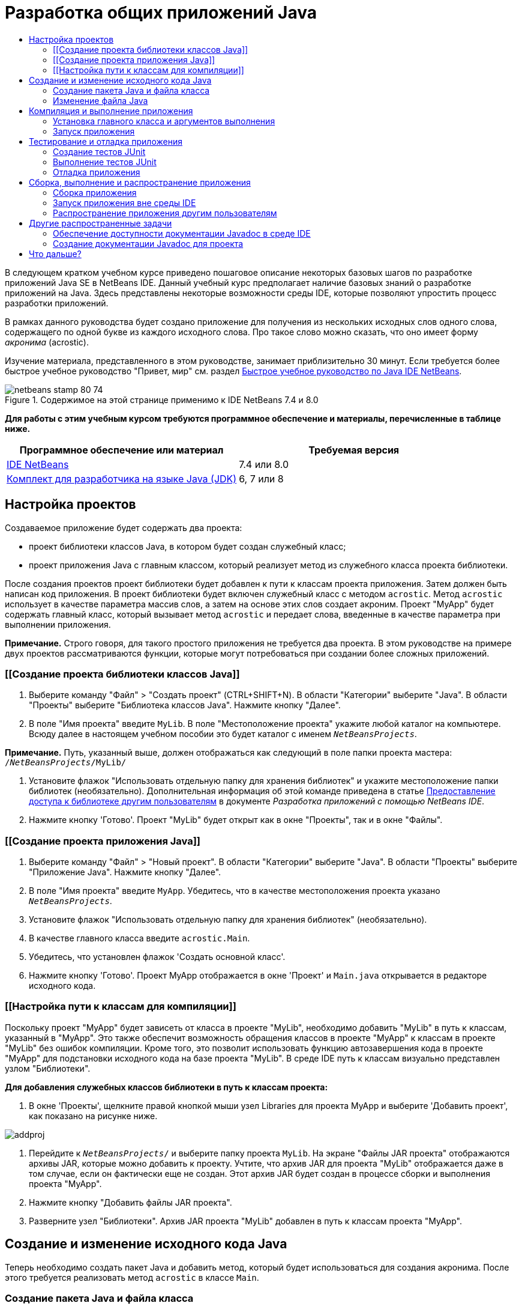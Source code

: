 // 
//     Licensed to the Apache Software Foundation (ASF) under one
//     or more contributor license agreements.  See the NOTICE file
//     distributed with this work for additional information
//     regarding copyright ownership.  The ASF licenses this file
//     to you under the Apache License, Version 2.0 (the
//     "License"); you may not use this file except in compliance
//     with the License.  You may obtain a copy of the License at
// 
//       http://www.apache.org/licenses/LICENSE-2.0
// 
//     Unless required by applicable law or agreed to in writing,
//     software distributed under the License is distributed on an
//     "AS IS" BASIS, WITHOUT WARRANTIES OR CONDITIONS OF ANY
//     KIND, either express or implied.  See the License for the
//     specific language governing permissions and limitations
//     under the License.
//

= Разработка общих приложений Java
:jbake-type: tutorial
:jbake-tags: tutorials 
:jbake-status: published
:syntax: true
:toc: left
:toc-title:
:description: Разработка общих приложений Java - Apache NetBeans
:keywords: Apache NetBeans, Tutorials, Разработка общих приложений Java

В следующем кратком учебном курсе приведено пошаговое описание некоторых базовых шагов по разработке приложений Java SE в NetBeans IDE. Данный учебный курс предполагает наличие базовых знаний о разработке приложений на Java. Здесь представлены некоторые возможности среды IDE, которые позволяют упростить процесс разработки приложений.

В рамках данного руководства будет создано приложение для получения из нескольких исходных слов одного слова, содержащего по одной букве из каждого исходного слова. Про такое слово можно сказать, что оно имеет форму _акронима_ (acrostic).

Изучение материала, представленного в этом руководстве, занимает приблизительно 30 минут. Если требуется более быстрое учебное руководство "Привет, мир" см. раздел link:quickstart.html[+Быстрое учебное руководство по Java IDE NetBeans+].


image::images/netbeans-stamp-80-74.png[title="Содержимое на этой странице применимо к IDE NetBeans 7.4 и 8.0"]


*Для работы с этим учебным курсом требуются программное обеспечение и материалы, перечисленные в таблице ниже.*

|===
|Программное обеспечение или материал |Требуемая версия 

|link:https://netbeans.org/downloads/index.html[+IDE NetBeans+] |7.4 или 8.0 

|link:http://www.oracle.com/technetwork/java/javase/downloads/index.html[+Комплект для разработчика на языке Java (JDK)+] |6, 7 или 8 
|===


== Настройка проектов 

Создаваемое приложение будет содержать два проекта:

* проект библиотеки классов Java, в котором будет создан служебный класс;
* проект приложения Java с главным классом, который реализует метод из служебного класса проекта библиотеки.

После создания проектов проект библиотеки будет добавлен к пути к классам проекта приложения. Затем должен быть написан код приложения. В проект библиотеки будет включен служебный класс с методом `acrostic`. Метод `acrostic` использует в качестве параметра массив слов, а затем на основе этих слов создает акроним. Проект "MyApp" будет содержать главный класс, который вызывает метод `acrostic` и передает слова, введенные в качестве параметра при выполнении приложения.

*Примечание.* Строго говоря, для такого простого приложения не требуется два проекта. В этом руководстве на примере двух проектов рассматриваются функции, которые могут потребоваться при создании более сложных приложений.


=== [[Создание проекта библиотеки классов Java]] 

1. Выберите команду "Файл" > "Создать проект" (CTRL+SHIFT+N). В области "Категории" выберите "Java". В области "Проекты" выберите "Библиотека классов Java". Нажмите кнопку "Далее".
2. В поле "Имя проекта" введите `MyLib`. В поле "Местоположение проекта" укажите любой каталог на компьютере. Всюду далее в настоящем учебном пособии это будет каталог с именем `_NetBeansProjects_`.

*Примечание.* Путь, указанный выше, должен отображаться как следующий в поле папки проекта мастера: `` /`_NetBeansProjects_`/MyLib/ ``

3. Установите флажок "Использовать отдельную папку для хранения библиотек" и укажите местоположение папки библиотек (необязательно). Дополнительная информация об этой команде приведена в статье link:http://www.oracle.com/pls/topic/lookup?ctx=nb8000&id=NBDAG455[+Предоставление доступа к библиотеке другим пользователям+] в документе _Разработка приложений с помощью NetBeans IDE_.
4. Нажмите кнопку 'Готово'. Проект "MyLib" будет открыт как в окне "Проекты", так и в окне "Файлы".


=== [[Создание проекта приложения Java]] 

1. Выберите команду "Файл" > "Новый проект". В области "Категории" выберите "Java". В области "Проекты" выберите "Приложение Java". Нажмите кнопку "Далее".
2. В поле "Имя проекта" введите `MyApp`. Убедитесь, что в качестве местоположения проекта указано `_NetBeansProjects_`.
3. Установите флажок "Использовать отдельную папку для хранения библиотек" (необязательно).
4. В качестве главного класса введите `acrostic.Main`.
5. Убедитесь, что установлен флажок 'Создать основной класс'.
6. Нажмите кнопку 'Готово'. Проект MyApp отображается в окне 'Проект' и `Main.java` открывается в редакторе исходного кода.


=== [[Настройка пути к классам для компиляции]] 

Поскольку проект "MyApp" будет зависеть от класса в проекте "MyLib", необходимо добавить "MyLib" в путь к классам, указанный в "MyApp". Это также обеспечит возможность обращения классов в проекте "MyApp" к классам в проекте "MyLib" без ошибок компиляции. Кроме того, это позволит использовать функцию автозавершения кода в проекте "MyApp" для подстановки исходного кода на базе проекта "MyLib". В среде IDE путь к классам визуально представлен узлом "Библиотеки".

*Для добавления служебных классов библиотеки в путь к классам проекта:*

1. В окне 'Проекты', щелкните правой кнопкой мыши узел Libraries для проекта MyApp и выберите 'Добавить проект', как показано на рисунке ниже.

image::images/addproj.png[]

2. Перейдите к `_NetBeansProjects_/` и выберите папку проекта `MyLib`. На экране "Файлы JAR проекта" отображаются архивы JAR, которые можно добавить к проекту. Учтите, что архив JAR для проекта "MyLib" отображается даже в том случае, если он фактически еще не создан. Этот архив JAR будет создан в процессе сборки и выполнения проекта "MyApp".
3. Нажмите кнопку "Добавить файлы JAR проекта".
4. Разверните узел "Библиотеки". Архив JAR проекта "MyLib" добавлен в путь к классам проекта "MyApp".


== Создание и изменение исходного кода Java 

Теперь необходимо создать пакет Java и добавить метод, который будет использоваться для создания акронима. После этого требуется реализовать метод `acrostic` в классе `Main`.


=== Создание пакета Java и файла класса

1. Щелкните правой кнопкой мыши узел проекта "MyLib" и выберите "Создать > Класс Java". Введите имя нового класса `LibClass`, затем введите `org.me.mylib` в поле "Пакет" и нажмите кнопку "Готово". `LibClass.java` открывается в редакторе исходного кода.
2. В `LibClass.java` установите курсор на строке после объявления класса (`public class LibClass {`).
3. Введите или вставьте следующий код метода: 

[source,java]
----

    public static String acrostic(String[] args) {
        StringBuffer b = new StringBuffer();
        for (int i = 0; i < args.length; i++) {
            if (args[i].length() > i) {
                b.append(args[i].charAt(i));
            } else {
                b.append('?');
            }
        }
        return b.toString();
                }
----
4. Если вставленный код отформатирован неправильно, нажмите сочетание клавиш ALT+SHIFT+F для переформатирования всего файла.
5. Для сохранения файла нажмите сочетание клавиш CTRL+S.


=== Изменение файла Java

Теперь добавим код в `Main.java`. При этом в редакторе исходного кода отображаются функции автозавершения кода и шаблона кода (сокращения).

1. Перейдите на вкладку `Main.java` в редакторе исходного кода. Если он еще не открыт, разверните узел "MyApp > Исходные файлы > acrostic" в окне "Проекты" и дважды щелкните `Main.java`.
2. Удалите комментарий `// TODO code application logic here` в методе `main`.
3. Вместо этого комментария введите следующее:

[source,java]
----

String result = Li
----

Установите курсор сразу же после `Li`. Теперь можно воспользоваться функцией автозавершения кода для подстановки `LibClass` вместо `Li`.

4. Нажмите сочетание клавиш CTRL+ПРОБЕЛ для вызова окна автозавершения кода.

Появится небольшой список допустимых подстановок. Однако требуемого класса `LibClass` там может не оказаться.

5. Для просмотра расширенного списка возможных соответствий еще раз нажмите сочетание клавиш CTRL+ПРОБЕЛ.

Класс `LibClass` должен находиться в этом списке.

6. Выберите `LibClass` и нажмите ENTER. Оставшаяся часть имени класса будет автоматически подставлена в код средой IDE. Кроме того, для этого класса также автоматически создается оператор импорта.

*Примечание.* В IDE также открывается поле над полем завершения кода, в котором отображаются данные Javadoc для выбранного класса или пакета. Поскольку для этого пакета документация Javadoc отсутствует, в поле отображается сообщение "Не удалось найти сообщение Javadoc".

7. В главном методе введите точку (.) после записи `LibClass`. Снова появится поле автозавершения кода.
8. Выберите метод `acrostic(String[]args)` и нажмите ENTER. После автоматического заполнения метода `acrostic` появится выделенный параметр `args`.
9. Нажмите ENTER для подтверждения параметра `args`.
10. Введите точку с запятой (;).

Последняя строка должна выглядеть следующим образом.


[source,java]
----

String result = LibClass.acrostic(args);
----
11. Нажмите ENTER для вставки новой строки. Затем введите `sout` и нажмите клавишу TAB. Сокращение `sout` расширяется до `System.out.println("");`, а курсор устанавливается между кавычками. Введите `Result =` в кавычках и `+ result` после закрывающей кавычки.

Последняя строка должна выглядеть следующим образом.


[source,java]
----

System.out.println("Result = " + result);
----
12. Для сохранения файла нажмите сочетание клавиш CTRL+S.

*Примечание.* `sout` является одним из многих шаблонов кода, доступных в редакторе исходного кода. Чтобы найти и изменить список шаблонов кода, выберите "Средства > Параметры > Редактор > Шаблон кода".


== Компиляция и выполнение приложения 

Теперь для выполнения проекта необходимо указать главный класс и аргументы выполнения.

*Примечание.* По умолчанию проекты создаются с включенной функцией 'Компилировать при сохранении', поэтому пользователям не нужно сначала компилировать сначала собственный код для запуска приложения в IDE. Дополнительные сведения см. в статье link:http://www.oracle.com/pls/topic/lookup?ctx=nb8000&id=NBDAG525[+Компиляция отдельного файла Java+] в документе _Разработка приложений в IDE NetBeans_.


=== Установка главного класса и аргументов выполнения

Выходные данные программы зависят от аргументов, передаваемых при выполнении программы. В качестве аргументов будет использоваться пять слов, на основе которых будет создан акроним "Hello". Получаемое слово будет состоять из первой буквы первого слова, второй буквы второго слова, третьей буквы третьего слова и т.д.

*Добавление аргументов для IDE с целью использования при выполнении приложения:*

1. Щелкните правой кнопкой мыши узел проекта "MyApp", выберите команду "Свойства", а затем выберите узел "Выполнить" в левой области диалогового окна.

В качестве главного класса должен быть указан `acrostic.Main`.

2. Введите `However we all feel zealous ` в поле "Аргументы" и нажмите кнопку "ОК".


=== Запуск приложения

Приложение создано. Теперь с помощью аргументов выполнения можно протестировать работу приложения в среде IDE.

*Выполнение приложения в среде IDE:*

1. Щелкните узел проекта MyApp правой кнопкой мыши и выберите 'Очистить и собрать'.
2. Выберите "Выполнение" > "Выполнить проект" (F6).

В окне "Вывод" должны отображаться выходные данные программы `Result = Hello ` (акроним фразы, переданной программе в качестве аргумента).


== Тестирование и отладка приложения 

Теперь создадим тест и протестируем проект с помощью JUnit, а затем запустим его в отладчике IDE для проверки на наличие ошибок. Тестирование LibClass в JUnit осуществляется путем передачи фразы в метод `acrostic` и сверки результата с предполагаемыми выходными данными программы.


=== Создание тестов JUnit

1. Щелкните правой кнопкой мыши узел `LibClass.java` в окне "Проекты" и выберите "Сервис > Создать тесты JUnit" (CTRL+SHIFT+U).

Если тесты JUnit в среде IDE создаются впервые, появится диалоговое окно выбора версии "Выберите версию JUnit". Нажмите ENTER для выбора JUnit 4.x и перейдите (кнопка "Продолжить") к диалоговому окну "Создать тесты".

2. В диалоговом окне "Создать тесты" нажмите кнопку "ОК" для выполнения команды с параметрами по умолчанию. Средой IDE будет автоматически создан пакет `org.me.mylib` и файл `LibClassTest.java` в отдельной папке `test`. Этот файл можно просмотреть путем развертывания узла "Тесты" и в нем подузла `org.me.mylib`.
3. В `LibClassTest.java` удалите тело метода `public void testAcrostic()`.
4. Вместо удаленных строк введите или вставьте следующее:

[source,java]
----

System.err.println("Running testAcrostic...");
String result = LibClass.acrostic(new String[]
                  {"fnord", "polly", "tropism"});
                assertEquals("Correct value", "foo", result);
----
5. Сохраните файл путем нажатия CTRL+S.


=== Выполнение тестов JUnit

1. Выберите узел проекта "MyLib", а затем выберите "Выполнить > Тестовый проект (MyLib)" (ALT+F6). В окне "Вывод" откроется вкладка ` MyLib (test)`. После этого производится компиляция и выполнение тестов JUnit. Результат тестирования JUnit показывает, что тест пройден.
2. Вместо тестирования целого проекта можно также запустить отдельный файл теста. Выберите вкладку `LibClass.java` в редакторе исходного кода, а затем выберите "Выполнить > Тестовый файл".

В среде IDE доступна документация по интерфейсу API JUnit. Выберите команду "Справка > Справочные сведения Javadoc > JUnit `_VersionNumber_`".

Дополнительные сведения о платформе JUnit приведены на странице link:http://www.junit.org[+http://www.junit.org+].


=== Отладка приложения

В этом разделе с помощью отладчика последовательно выполняются все операции в приложении и рассматривается изменение значений переменных при создании акронима.

*Выполнение приложения в отладчике*

1. В файле `LibClass.java` перейдите к методу `acrostic` и установите курсор в любом месте внутри `b.append(args[i].charAt(i));`. Затем нажмите сочетание клавиш CTRL+F8 для создания точки останова.
2. Выберите Отладка > Отладка проекта (Ctrl-F5). Среда IDE открывает окна отладки и выполняет проект в отладчике до достижения установленной точки останова.
3. Откройте окно "Локальные переменные" в нижней области среды IDE и разверните узел `args`. Массив строк содержит фразу, введенную в качестве аргументов команды.
4. Нажмите клавишу F7 (или выберите команду "Отладить" > "Войти") для перехода к программе и просмотра изменения переменной `b` по завершении создания акронима.

После завершения программы окна отладки закрываются.

Дополнительные сведения см в разделе link:junit-intro.html[+Запись тестов JUnit в IDE NetBeans+].


== Сборка, выполнение и распространение приложения

Убедитесь, что приложение работает соответствующим образом, после чего можно перейти к подготовке приложения к развертыванию вне среды IDE. В этом разделе будет создан архив JAR приложения, который затем будет запущен из командной строки.


=== Сборка приложения

Основная команда сборки в среде IDE - команда 'Очистить и собрать'. Команда 'Очистить и собрать' удаляет предварительно скомпилированные классы и другие результаты предыдущей сборки, после чего выполняется повторная сборка проекта.

*Примечание.* Кроме того, существует команда 'Собрать', использование которой не приводит к удалению результатов предыдущей сборки. Эта команда отключена по умолчанию. Дополнительная информация приведена в статье link:http://www.oracle.com/pls/topic/lookup?ctx=nb8000&id=NBDAG512[+Сборка проектов Java+] в документе _Разработка приложений в IDE NetBeans_.

*Для сборки приложения выполните следующие действия.*

* Выберите Запуск > Очистить и собрать проект (Shift-F11).

Результат выполнения сценария сборки Ant должен появиться в окне 'Результаты'. Если окно "Вывод" не отображается, его можно открыть вручную путем выбора команды "Окно > Вывод > Вывод".

При очистке и сборке проекта выполняются следующие действия:

* Удаляются ('очищаются') папки результатов, созданные при предыдущей сборке. (В большинстве случаев это папки `build` и `dist`).
* К папке проекта (далее именуемой "папка _PROJECT_HOME_") добавляются папки `build` и `dist`. Эти папки можно просмотреть в окне "Файлы".
* Все исходные файлы компилируются в файлы `.class`, которые помещаются в папку `_PROJECT_HOME_/build`.
* В папке `_PROJECT_HOME_/dist` создается архив JAR, содержащий проект.
* Если для проекта указаны какие-либо библиотеки (кроме JDK), в папке `dist` создается папка `lib`. Библиотеки копируются в папку `dist/lib`.
* Обновляется файл манифеста в архиве JAR – в него включаются записи, обозначающие главный класс, и все библиотеки, которые расположены по пути к классам проекта.

*Примечание.* Содержимое Manifest можно просмотреть в окне 'Файлы' IDE. После завершения процесса создания проекта откройте окно "Файлы" и перейдите к `dist/MyApp.jar`. Разверните узел архива JAR, откройте папку `META-INF` и дважды щелкните файл `MANIFEST.MF`, чтобы открыть его в редакторе исходного кода.


[source,java]
----

Main-Class: acrostic.Main
            Class-Path: lib/MyLib.jar
----

(Дополнительные сведения о файлах манифеста приведены в link:http://java.sun.com/docs/books/tutorial/deployment/jar/manifestindex.html[+этом разделе+] в учебном курсе по Java).


=== Запуск приложения вне среды IDE

*Для запуска приложения вне среды IDE выполните следующие действия.*

1. Вызовите командную строку или окно терминала.
2. В командной строке измените каталоги на каталог `MyApp/dist`.
3. В командной строке введите следующий оператор:

[source,java]
----

                java -jar MyApp.jar However we all feel zealous    
----

Далее приложение выполняется и возвращает следующие данные, как показано ниже:


[source,java]
----

Result = Hello
            
----
image:::images/command-prompt-smaller.png[role="left", link="images/command-prompt.png"]


=== Распространение приложения другим пользователям

После проверки корректности работы приложения вне среды IDE можно подготовить приложение к распространению.

*Для распространения приложения выполните следующие действия.*

1. В системе создайте файл ZIP, включающий архив JAR приложения (`MyApp.jar`) и сопутствующую папку `lib`, которая содержит файл `MyLib.jar`.
2. Отправьте этот файл пользователям, которые будут работать с приложением. Предоставьте указания по распаковке файла ZIP, определяющие необходимость размещения файла `MyApp.jar` и папки `lib` в одной папке.
3. Также предложите пользователям выполнить действия в разделе <<running-outside-IDE,Запуск приложения вне среды IDE>>.


== Другие распространенные задачи

Работа с основной частью учебного курса завершена. При этом необходимо уделить внимание другим базовым задачам. В этом разделе рассматривается несколько таких задач.


=== Обеспечение доступности документации Javadoc в среде IDE

Для просмотра документации по API JavaSE в IDE NetBeans используйте команду 'Исходный код > Показать документацию' или выберите Окно > Другое > Документация Javadoc в главном меню. Документация по API открывается в отдельном окне.

Однако для некоторых сторонних библиотек документация по API недоступна. В этом случае ресурсы Javadoc необходимо связать со средой IDE вручную.

*Обеспечение доступности документации Javadoc по API через команду "Просмотреть Javadoc":*

1. Загрузите исходные файлы документации Javadoc по API (дополнительные сведения можно найти на странице link:http://wiki.netbeans.org/FaqJavaDoc#Adding_the_JDK_Javadoc_to_the_NetBeans_IDE[+FaqJavaDoc+]).
2. Выберите 'Служба'> 'Платформы Java'.
3. Выберите вкладку "Javadoc".
4. Нажмите кнопку "Добавить архив ZIP/папку" и перейдите к файлу ZIP или к папке, содержащей документацию Javadoc по интерфейсу API в системе. Выберите файл с ZIP или папку и нажмите кнопку "Добавить архив ZIP/папку".
5. Выберите "Close" (Закрыть).


=== Создание документации Javadoc для проекта

Скомпилированную документацию Javadoc для проекта можно создать на основе комментариев Javadoc, добавленных к классам.

*Для создания документации Javadoc для проекта:*

1. Выберите проект "MyLib".
2. Выберите "Выполнить" > "Создать документацию Javadoc для MyLib" в главном меню среды IDE. 
Созданная документация Javadoc добавляется к папке `dist` проекта. Кроме того, в среде IDE открывается веб-браузер, в котором отображается документация Javadoc.
link:/about/contact_form.html?to=3&subject=Feedback:%20Developing%20General%20Java%20Applications[+Отправить отзыв по этому учебному курсу+]



== Что дальше?

Дополнительные сведения об использовании IDE NetBeans для разработки приложений Java SE см. следующие ресурсы:

* link:javase-deploy.html[+Пакетирование и развертывание настольных приложений Java+]
* link:annotations.html[+Поддержка обработчиков аннотаций в IDE NetBeans+]
* link:debug-multithreaded.html[+Отладка многопоточных приложений+]
* link:../../trails/java-se.html[+Учебная карта по общим сведениям о разработке на Java+]
* link:../../trails/matisse.html[+Учебная карта по Java и JavaFX с графическим интерфейсом+]
* link:../../index.html[+Страница поддержки и документации IDE NetBeans+]
* link:http://www.oracle.com/pls/topic/lookup?ctx=nb8000&id=NBDAG366[+Создание проектов Java+] в документе _Разработка приложений в IDE NetBeans_
